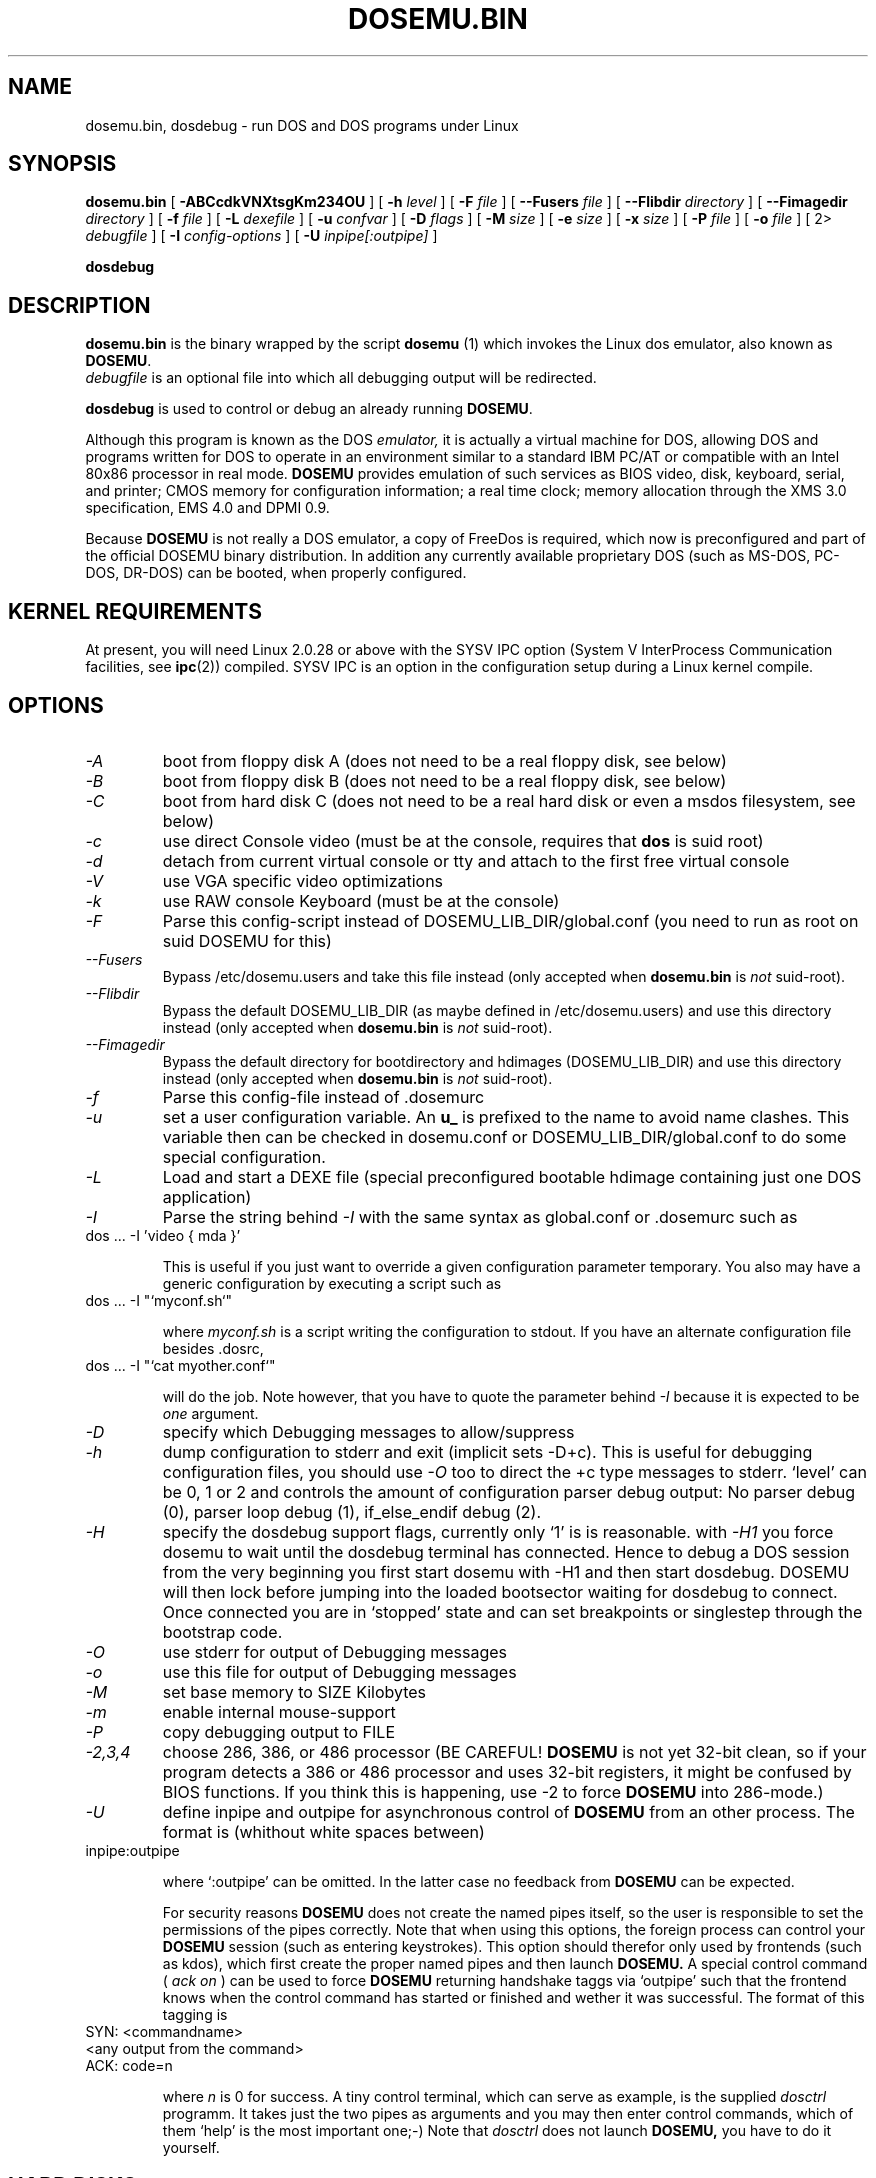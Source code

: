 .\" -*- nroff -*-  (This is for Emacs)
.TH DOSEMU.BIN 1 "Dec, 2002" "Version 1.1.4" "DOS Emulation"
.SH NAME
dosemu.bin, dosdebug \- run DOS and DOS programs under Linux
.SH SYNOPSIS
.B dosemu.bin
[
.B \-ABCcdkVNXtsgKm234OU
]
[
.B \-h
.I level
]
[
.B \-F
.I file
]
[
.B \--Fusers
.I file
]
[
.B \--Flibdir
.I directory
]
[
.B \--Fimagedir
.I directory
]
[
.B \-f
.I file
]
[
.B \-L
.I dexefile
]
[
.B \-u
.I confvar
]
[
.B \-D
.I flags
]
[ 
.B \-M 
.I size
]
[ 
.B \-e 
.I size
]
[ 
.B \-x 
.I size
]
[
.B \-P 
.I file
]
[
.B \-o
.I file
]
[
2\>
.I debugfile
]
[
.B \-I
.I config-options
]
[
.B \-U
.I inpipe[:outpipe]
]
.sp
.B dosdebug
.SH DESCRIPTION
.B dosemu.bin
is the binary wrapped by the script
.B dosemu
(1)
which invokes the Linux dos emulator, also known as
.BR DOSEMU .
.br
.I debugfile
is an optional file into which all debugging output will be redirected.
.PP
.B dosdebug
is used to control or debug an already running 
.BR DOSEMU .
.PP
Although this program is known as the DOS
.I emulator,
it is actually a virtual machine for DOS, allowing DOS and programs
written for DOS to operate in an environment similar to a standard IBM
PC/AT or compatible with an Intel 80x86 processor in real mode.
.B DOSEMU
provides emulation of such services as BIOS video, disk, keyboard, serial, 
and printer; CMOS memory for configuration information; a real time clock; 
memory allocation through the XMS 3.0 specification, EMS 4.0 and DPMI 0.9.
.PP
Because 
.B DOSEMU
is not really a DOS emulator, a copy of FreeDos is required, which now is
preconfigured and part of the official DOSEMU binary distribution.
In addition any currently available proprietary DOS (such as MS-DOS, PC-DOS,
DR-DOS) can be booted, when properly configured.

.SH KERNEL REQUIREMENTS
At present, you will need Linux 2.0.28 or above with the SYSV IPC option
(System V InterProcess Communication facilities, see 
.BR ipc (2))
compiled. SYSV IPC is an option in the configuration setup during a Linux
kernel compile.

.SH OPTIONS
.TP
.I -A
boot from floppy disk A (does not need to be a real floppy disk, see below)
.TP
.I -B
boot from floppy disk B (does not need to be a real floppy disk, see below)
.TP
.I -C
boot from hard disk C (does not need to be a real hard disk or even a 
msdos filesystem, see below) 
.TP
.I -c
use direct Console video (must be at the console, requires that 
.B dos 
is suid root)
.TP
.I -d
detach from current virtual console or tty and attach to the first free
virtual console
.TP
.I -V
use VGA specific video optimizations
.TP
.I -k
use RAW console Keyboard (must be at the console)
.TP
.I -F
Parse this config-script instead of DOSEMU_LIB_DIR/global.conf
(you need to run as root on suid DOSEMU for this)
.TP
.I --Fusers
Bypass /etc/dosemu.users and take this file instead (only accepted when
.B dosemu.bin
is
.I not
suid-root).
.TP
.I --Flibdir
Bypass the default DOSEMU_LIB_DIR (as maybe defined in /etc/dosemu.users)
and use this directory instead (only accepted when
.B dosemu.bin
is
.I not
suid-root).
.TP
.I --Fimagedir
Bypass the default directory for bootdirectory and hdimages (DOSEMU_LIB_DIR)
and use this directory instead (only accepted when
.B dosemu.bin
is
.I not
suid-root).
.TP
.I -f
Parse this config-file instead of .dosemurc
.TP
.I -u
set a user configuration variable. An
.B u_
is prefixed to the name to avoid name clashes. This variable then can be
checked in dosemu.conf or DOSEMU_LIB_DIR/global.conf to do some special
configuration.
.TP
.I -L
Load and start a DEXE file (special preconfigured bootable hdimage
containing just one DOS application)
.TP
.I -I
Parse the string behind
.I -I
with the same syntax as global.conf or .dosemurc such as
.TP
		dos ... -I 'video { mda }'

This is useful if you just want to override a given
configuration parameter temporary. You also may have a generic configuration
by executing a script such as
.TP
		dos ... -I "`myconf.sh`"

where
.I myconf.sh
is a script writing the configuration to stdout. If you have an alternate
configuration file besides .dosrc,
.TP
		dos ... -I "`cat myother.conf`"

will do the job. Note however, that you have to quote the parameter behind
.I -I
because it is expected to be
.I one
argument.
.TP
.I -D
specify which Debugging messages to allow/suppress
.TP
.I -h
dump configuration to stderr and exit (implicit sets -D+c). This is useful
for debugging configuration files, you should use
.I -O
too to direct the +c type messages to stderr. `level' can be 0, 1 or 2
and controls the amount of configuration parser debug output:
No parser debug (0), parser loop debug (1), if_else_endif debug (2).
.TP
.I -H
specify the dosdebug support flags, currently only `1' is is reasonable.
with
.I -H1
you force dosemu to wait until the dosdebug terminal has connected. Hence to
debug a DOS session from the very beginning you first start dosemu
with -H1 and then start dosdebug.
DOSEMU will then lock before jumping into the loaded bootsector waiting
for dosdebug to connect. Once connected you are in `stopped' state
and can set breakpoints or singlestep through the bootstrap code.
.TP
.I -O
use stderr for output of Debugging messages
.TP
.I -o
use this file for output of Debugging messages
.TP
.I -M
set base memory to SIZE Kilobytes
.TP
.I -m
enable internal mouse-support
.TP
.I -P
copy debugging output to FILE
.TP
.I -2,3,4
choose 286, 386, or 486 processor (BE CAREFUL!
.B DOSEMU
is not yet 32-bit clean,
so if your program detects a 386 or 486 processor and uses 32-bit registers,
it might be confused by BIOS functions.  If you think this is happening, use
-2 to force
.B DOSEMU
into 286-mode.)
.TP
.I -U
define inpipe and outpipe for asynchronous control of
.B DOSEMU
from an other process. The format is (whithout white spaces between)
.TP
		inpipe:outpipe

where `:outpipe' can be omitted. In the latter case no feedback from
.B DOSEMU
can be expected.

For security reasons
.B DOSEMU
does not create the named pipes itself, so the user is responsible
to set the permissions of the pipes correctly. Note that when using this
options, the foreign process can control your
.B DOSEMU
session (such as entering keystrokes). This option should therefor only used
by frontends (such as kdos), which first create the proper named pipes and
then launch
.B DOSEMU.
A special control command (
.I ack on
) can be used to force
.B DOSEMU
returning handshake taggs via `outpipe' such that the frontend knows
when the control command has started or finished and wether it was successful.
The format of this tagging is
.TP
		SYN: <commandname>
.TP
		<any output from the command>
.TP
		ACK: code=n

where 
.I n
is 0 for success.
A tiny control terminal, which can serve as example, is the supplied
.I dosctrl
programm. It takes just the two pipes as arguments and you may then
enter control commands, which of them `help' is the most important one;-)
Note that
.I dosctrl
does not launch
.B DOSEMU,
you have to do it yourself.

.PD 1
.SH HARD DISKS
.B DOSEMU
supports four methods of supplying DOS with hard disks:
.IP 1.
a virtual disk file residing on a Linux filesystem which emulates a hard 
drive.
.IP 2.
direct access to a DOS partition through a raw disk device (i.e. /dev/hda,
/dev/hdb, /dev/sdX).
.IP 3.
direct access to an DOS partition through single partition access 
(i.e. /dev/hda1, /dev/hdb2, /dev/sdxx). You need to run the program
.B mkpartition
to enable
.B DOSEMU
to access your DOS-partitions with SPA.
.IP 4.
access to a Linux filesystem as a "network" drive using the driver emufs.sys
supplied with
.B DOSEMU
in commands/emufs.sys.
.PP
This is explained more thoroughly in
.B QuickStart.
.PP
Configuration of
.B DOSEMU's
hard disk resources is done by editing 
.B dosemu.conf
before running
.BR DOSEMU .
Look at doc/README.txt.

.SH FLOPPY DISKS
.B DOSEMU
supports two methods of supplying DOS with floppy disks:
.IP 1.
a virtual disk file residing on a Linux filesystem which emulates a floppy
drive
.IP 2.
direct access to a physical floppy through a raw disk device (i.e. /dev/fd0,
/dev/fd1).
.PP
This is also explained more thoroughly in
.B QuickStart.
.PP
Configuration of
.B DOSEMU's
floppy disk resources is done by editing the
.B dosemu.conf
before running
.BR DOSEMU .

.SH VIDEO
.B DOSEMU
may be run on any tty device.  However, increased performance and functionality
may be had by taking advantage of special features of the Linux console.
Those running
.B DOSEMU
on the console may wish to investigate the 
.I \-c,
.I \-k,
and
.I \-V
switches, explained more thoroughly in
.B QuickStart.
There is also some very brief documentation in the file dosemu.conf,
which can be edited for your needs.
.PP
In brief, proper use of the console device and the corresponding switches
allows the user to view a DOS program in its original color and font,
with none of the periodic screen update problems with the generic tty
output code.

.SH KEYBOARD
Those using 
.B DOSEMU
on the Linux console may also wish to use the RAW
keyboard support.  This mode of operation, selected by the
.I \-k
switch, provides the user with access to the entire keyboard accessible
under DOS.  Any combination of ALT, CTRL, and SHIFT keys may be used to
generate the odd keycodes expected by many DOS programs.

.SH PRINTING
The BIOS printer services are emulated through standard UNIX file I/O
to a set of files, 
.I dosemulpt1, 
.I dosemulpt2, 
and 
.I dosemulpt3,
corresponding to the DOS printer devices LPT1, LPT2, and LPT3.
All characters sent to LPTx will be redirected to the file dosemulptx in
the current directory.
.PP
.B WARNING!
.B DOSEMU 
does not keep the file buffers flushed; therefore, the state of these
files is undefined until you actually exit the DOS emulator.  Please
excuse the inconvenience.

.SH DEBUG MESSAGES
Debug messages can be controlled either at the command line or in the
configuration file.  Take a look at the documentation inside the config.dist 
file included with
.B DOSEMU
in the examples subdirectory, for debugging 
options.  At the command line, you may specify which classes of messages 
you wish 
.B dos
to allow. The syntax of this is 
.B DOSEMU
takes an option "-D FLAGS", where FLAGS is a string of letters
which specify which options to print or suppress.
.B DOSEMU
parses this string from left to right.

   +   turns the following options on (initial state)
   -   turns the following options off
   a   turns all the options on/off, depending on flag
   0   turns all options off
   1-9 sets the debug level, the higher, the more output
   #   where # is a letter from the valid class list, 
       turns that option off/on depending on the 
       +/- state.

.I Message Classes:

 d  disk			R  disk read		W  disk write
 D  int 21h		C  cdrom			v  video
 X  X support		k  keyboard		i  port I/O
 s  serial		m  mouse			#  default ints
 p  printer		g  general		c  configuration
 w  warning		h  hardware		I  IPC
 E  EMS			x  XMS			M  DPMI
 n  IPX network	P  Pkt-driver		S  SOUND
 r  PIC			T  IO-tracing		Z  PCI-BIOS
 A  ASPI driver	Q  mapping driver

Any debugging classes following a 
.I \+ 
character, up to a 
.I \- 
character, will be turned on (non-suppressed).  Any after a 
.I \-
character, up to a 
.I \+
character, will be suppressed.  The character 
.I a
acts like a string of all possible debugging classes, so 
.I \+a
turns on all debugging messages, and 
.I \-a
turns off all debugging messages.  The characters 
.I 0 
and 
.I 1-9
are also special: 
.I 0
turns off all debugging messages, and 
.I 1-9
turns on all debugging messages, but set the debug level too.

There is an assumed 
.I \+
at the beginning of the FLAGS string.
Some classes, such as error, can not be turned off.  
In case you didn't redirect stderr, nearly all output to stderr goes to
.B /dev/null.

Some examples:
  "-D+a-v" or "-D1-v"  : all messages but video
  "-D+kd"              : default + keyboard and disk
  "-D0+RW"             : only disk READ and WRITE

Any option letter can occur in any place.  Even pointless combinations,
such as 
.I -D01-a-1+0,
will be parsed without error, so be careful.
Some options are set by default, some are clear. This is subject to my 
whim, and will probably change between releases.  You can ensure
which are set by always explicitly specifying them.

.SH SPECIAL KEYS
In RAW keyboard mode (see the
.BR \-k
option),
.B DOSEMU
responds to certain key sequences as control functions.
.PP
.PD 0
.IP 
ctrl-scrlock   =  show 0x32 int vectors
.IP 
alt-scrlock    =  show the vm86 registers
.IP
rshift-scrlock =  generate an int8 (timer)
.IP
lshift-scrlock =  generate an int9 (keyboard)
.IP
ctrl-break     =  ctrl-break as under DOS.
.IP
ctrl-alt-pgup  =  reboot DOS. Don't trust this!
.IP
ctrl-alt-pgdn  =  exit the emulator
.PD 1
.PP
Use  <LEFT CTRL>-<LEFT ALT>-<Function key> to switch to another virtual
console.

.SH MEMORY
The XMS memory support in
.B DOSEMU
conforms to Lotus/Intel/Microsoft/AST extended
memory specification 3.0.  I have implemented all XMS functions except
function 0x12 (Reallocate Upper Memory Block).
.PP
While I have implemented the UMB functions, they are extremely stupid and 
will almost always act suboptimally.  The next release of
.B DOSEMU
should
have saner UMB support.
.PP
.B DOSEMU
also supports EMS 4.0 and implements DPMI 0.9 (1.0 partially).


.SH AUTHOR
.B DOSEMU
(comprised of the files
.B dosemu.bin
and 
.B dosemu
) is based on version 0.4 of the original program written by Matthias Lautner
(no current address that I know of).
.PP
Robert Sanders <gt8134b@prism.gatech.edu> was maintaining and enhancing 
the incarnation of 
.B DOSEMU 
with which this man page was originally distributed. During about 4 years
James B. MacLean <macleajb@ednet.ns.ca> was the restless leader of the
dosemu team, implementation of DPMI (which made Windows-3.1, dos4gw, djgpp,
e.t.c running) happened during his 'governement' and brought the project
near to Beta-state.
Now Hans Lermen <lermen@fgan.de> is maintaining this funny software.

.SH BUGS
There are too many to count, much less list.  
.PP
Please report bugs to the author.
I'd also like to hear about which programs DO work.  Just send me a note
detailing what program (and what version) you are using, what works and
what doesn't, etc.

.SH AVAILABILITY
The most recent public version of 
.B DOSEMU
can be obtained from www.dosemu.org; a fast mirror is at
ibiblio.unc.edu:/pub/Linux/system/emulators/dosemu/.
If you want to keep up on private developer pre-releases, join the
.B DOSEMU
developer team - even just good detailed debug reports are all you need!

.SH FILES
.PD 0
.TP
.I /usr/local/bin/dosemu.bin
The binary
.TP
.I /usr/local/bin/dosemu
The wrapper script, it is recommended not to invoke dosemu.bin directly.
.TP
.I /usr/local/bin/xdosemu
Same, but invoking DOS in an X window.
.TP
.I $HOME/.dosemu
Per user
.B DOSEMU
local directory. This will be created silently, if not
existing.
.TP
.I $HOME/.dosemu/tmp
All temporary file creation happens here, we do not use /tmp anymore.
.TP
.I /var/run/dosemu.*
or
.TP
.I $HOME/.dosemu/run
Various files used by
.B DOSEMU
including debugger pipes.
.TP
.TP
.I $HOME/dosemu/freedos
Bootdirectory containig the FreeDos part.
.TP
.I dosemu.conf
Main configuration file for
.BR DOSEMU .
which is included by
.I global.conf
(global.conf is included in dosemu.bin by default).
.TP
.I /etc/dosemu.users
or
.TP
.I /etc/dosemu/dosemu.users
For suid-root running binaries: Defines the access rights to
.BR DOSEMU
on a per user basis and sets some vital configuration. This is the only
fix-location configuration file,
.BR DOSEMU
first looks for
.I /etc/dosemu.users
and, if this is not found, for
.I /etc/dosemu/dosemu.users .
Via the keyword
.I default_lib_dir=
in
.I dosemu.users
the systemwide
.I DOSEMU_LIB_DIR
directory may be moved elsewere.
For more information see
.I ./doc/README.txt
.TP
.I /etc/dosemu/dos.ini
IPX configuration file.

.TP
.I doc/DPR
Dosemu development team: Who is doing which part of the
.B DOSEMU
project?
.TP
.I doc/DANG
To help you hack
.B DOSEMU
code.
.TP
.I doc/README.*
Various documentation.
.TP
.I QuickStart
To set up
.B DOSEMU
quickly.
.TP
.I ChangeLog
Changes in
.B DOSEMU
since the last release.
.TP
.I README.bindist
Information on how to use the DOSEMU/FreeDos ready-to-use binary
distribution.
.TP
.I README.distributors
Informations for Linux distributors on how to package systemwide
installations of
.B DOSEMU.
.TP
.I MSDOS mailing list
For more information, mail to
.IP linux-msdos@vger.kernel.org



.SH "SEE ALSO"
.BR dosemu "(1), " mkfatimage16 "(1)"
